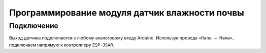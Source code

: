 Программирование модуля датчик влажности почвы
==============================================

Подключение
-----------

Выход датчика подключается к любому аналоговому входу Arduino.
Используя провода ``«Папа — Мама»``, подключаем  напрямую к контроллеру ``ESP-JSAR``.


